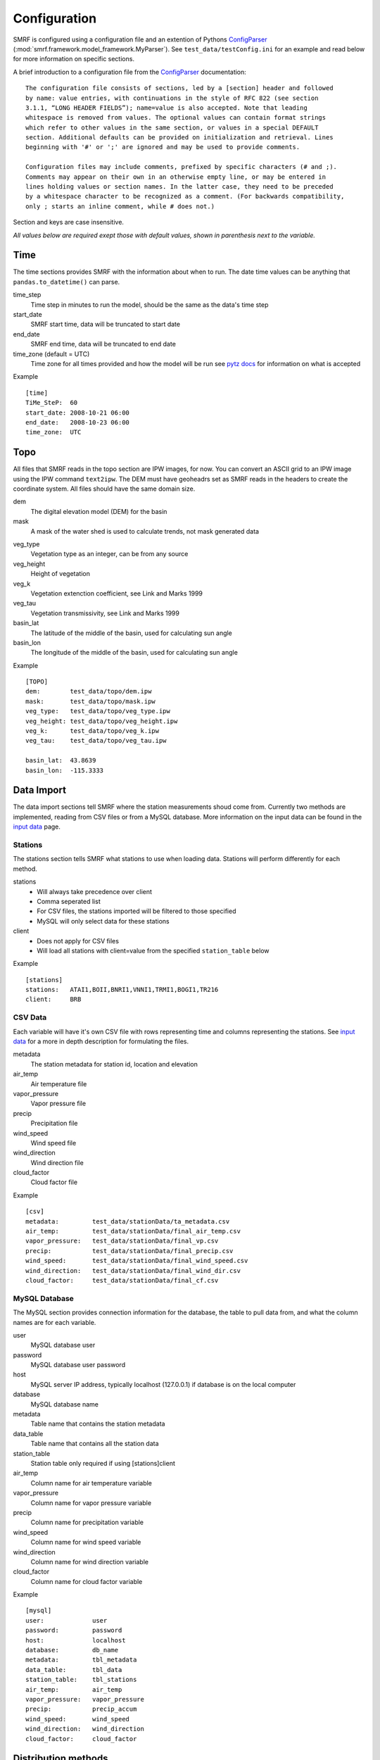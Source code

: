 
Configuration
=============

SMRF is configured using a configuration file and an extention of Pythons 
`ConfigParser`_ (:mod:`smrf.framework.model_framework.MyParser`). See 
``test_data/testConfig.ini`` for an example and read below for more information
on specific sections.

A brief introduction to a configuration file from the `ConfigParser`_ documentation: ::

   The configuration file consists of sections, led by a [section] header and followed 
   by name: value entries, with continuations in the style of RFC 822 (see section 
   3.1.1, “LONG HEADER FIELDS”); name=value is also accepted. Note that leading 
   whitespace is removed from values. The optional values can contain format strings 
   which refer to other values in the same section, or values in a special DEFAULT 
   section. Additional defaults can be provided on initialization and retrieval. Lines 
   beginning with '#' or ';' are ignored and may be used to provide comments.
    
   Configuration files may include comments, prefixed by specific characters (# and ;). 
   Comments may appear on their own in an otherwise empty line, or may be entered in 
   lines holding values or section names. In the latter case, they need to be preceded 
   by a whitespace character to be recognized as a comment. (For backwards compatibility, 
   only ; starts an inline comment, while # does not.)

Section and keys are case insensitive.

*All values below are required exept those with default values, shown in
parenthesis next to the variable.*


Time
----

The time sections provides SMRF with the information about when to run. The date time
values can be anything that ``pandas.to_datetime()`` can parse. 

time_step
   Time step in minutes to run the model, should be the same as the data's time step
   
start_date
   SMRF start time, data will be truncated to start date
   
end_date
   SMRF end time, data will be truncated to end date
   
time_zone (default = UTC)
   Time zone for all times provided and how the model will be run
   see `pytz docs <http://pytz.sourceforge.net/>`_ for information on what is accepted

Example ::
   
   [time]
   TiMe_SteP:  60
   start_date: 2008-10-21 06:00
   end_date:   2008-10-23 06:00
   time_zone:  UTC   


Topo
----

All files that SMRF reads in the topo section are IPW images, for now.
You can convert an ASCII grid to an IPW image using the IPW command
``text2ipw``.  The DEM must have geoheadrs set as SMRF reads in the headers
to create the coordinate system. All files should have the same domain size.

dem
   The digital elevation model (DEM) for the basin
   
mask
   A mask of the water shed is used to calculate trends, not mask generated data
   
.. _veg_type:

veg_type
   Vegetation type as an integer, can be from any source
   
veg_height
   Height of vegetation
   
veg_k
   Vegetation extenction coefficient, see Link and Marks 1999
   
veg_tau
   Vegetation transmissivity, see Link and Marks 1999
   
basin_lat
   The latitude of the middle of the basin, used for calculating sun angle

basin_lon
   The longitude of the middle of the basin, used for calculating sun angle   

Example ::

   [TOPO]
   dem:        test_data/topo/dem.ipw
   mask:       test_data/topo/mask.ipw
   veg_type:   test_data/topo/veg_type.ipw
   veg_height: test_data/topo/veg_height.ipw
   veg_k:      test_data/topo/veg_k.ipw
   veg_tau:    test_data/topo/veg_tau.ipw
   
   basin_lat:  43.8639
   basin_lon:  -115.3333
   
   

Data Import
-----------

The data import sections tell SMRF where the station measurements shoud
come from.  Currently two methods are implemented, reading from CSV files or
from a MySQL database.  More information on the input data can be found in
the `input data <input_data.html>`_ page.


Stations
````````

The stations section tells SMRF what stations to use when loading data. Stations
will perform differently for each method.  

stations
   * Will always take precedence over client
   * Comma seperated list
   * For CSV files, the stations imported will be filtered to those specified
   * MySQL will only select data for these stations
   
client
   * Does not apply for CSV files
   * Will load all stations with client=value from the specified ``station_table`` below
   
Example ::

   [stations]
   stations:   ATAI1,BOII,BNRI1,VNNI1,TRMI1,BOGI1,TR216
   client:     BRB


CSV Data
````````

Each variable will have it's own CSV file with rows representing time and 
columns representing the stations.  See `input data <input_data.html>`_ for
a more in depth description for formulating the files.

metadata
   The station metadata for station id, location and elevation

air_temp
   Air temperature file
   
vapor_pressure
   Vapor pressure file
   
precip
   Precipitation file
   
wind_speed
   Wind speed file
   
wind_direction
   Wind direction file
   
cloud_factor
   Cloud factor file
   
Example ::

   [csv]
   metadata:         test_data/stationData/ta_metadata.csv
   air_temp:         test_data/stationData/final_air_temp.csv
   vapor_pressure:   test_data/stationData/final_vp.csv
   precip:           test_data/stationData/final_precip.csv
   wind_speed:       test_data/stationData/final_wind_speed.csv
   wind_direction:   test_data/stationData/final_wind_dir.csv
   cloud_factor:     test_data/stationData/final_cf.csv


MySQL Database
``````````````

The MySQL section provides connection information for the database, 
the table to pull data from, and what the column names are for each variable.

user
   MySQL database user
   
password
   MySQL database user password
   
host
   MySQL server IP address, typically localhost (127.0.0.1) if database
   is on the local computer
   
database
   MySQL database name
   
metadata
   Table name that contains the station metadata
   
data_table
   Table name that contains all the station data
  
station_table
   Station table only required if using [stations]client
   
air_temp
   Column name for air temperature variable
   
vapor_pressure
   Column name for vapor pressure variable
   
precip
   Column name for precipitation variable
   
wind_speed
   Column name for wind speed variable
   
wind_direction
   Column name for wind direction variable
   
cloud_factor
   Column name for cloud factor variable
   
Example ::

   [mysql]
   user:             user
   password:         password
   host:             localhost
   database:         db_name
   metadata:         tbl_metadata
   data_table:       tbl_data
   station_table:    tbl_stations
   air_temp:         air_temp
   vapor_pressure:   vapor_pressure
   precip:           precip_accum
   wind_speed:       wind_speed
   wind_direction:   wind_direction
   cloud_factor:     cloud_factor


.. _dist-methods:

Distribution methods
--------------------

The distribution parameter will tell SMRF how to distribute each variable if
required. Different options exist depending on the distribution selected.  Currently
two distribution techniques are implemented, inverse distance weighting and 
detrended kriging.  More information on the distribution methods can be 
found in the `distribution methods <dist_methods.html>`_ page.


Inverse Distance Weighting
``````````````````````````

When inverse distance weighting is selected, an option exist to detrend
the distribution by elevation, distribute the residuals, and retrend to
elevation. The slope can be specified to constrain the fit.

distribution: idw
   idw for inverse distance weighting
   
detrend (default = false)
   defaults to false, true will detrend before distributing
   
slope (default = 0)
   if detrend is true, constain the slope to positive (1), negative (-1), 
   or no constraint (0, default)
   
Example ::

   distribution:  idw
   detrend:       true
   slope:         -1


Detrended Kriging
`````````````````

Select detrended kriging for the distribution method will follow the methods
developed by Garen and Marks, 2005.  

distribution: dk
   dk for detrended kriging
   
slope (default = 0)
   Constain the slope to positive (1), negative (-1), or no constraint (0, default)
   
dk_nthreads (default = 1)
   Number of processors to use in the kriging calculation
   
Example ::

   distribution:  dk
   slope:         -1
   dk_nthreads:   12


Variable configuration
----------------------

Each variable can further filter the stations to use and with what method 
to use for distribution. More information on the variable calculations can
be found in the `API documentation <api.html>`_ for that variables module.

All variables have the following parameters:

stations
   If set, only these stations will be used, else all possible stations
   that were loaded will be used

Air temperature
```````````````

Takes the ``air_temp`` data and distributes using :mod:`smrf.distribute.air_temp`

distribution
   :ref:`Distribution method <dist-methods>` with other parameters

Example ::

   [air_temp]
   
   stations:         ATAI1,BNRI1,VNNI1,TRMI1,BOGI1,TR216
   distribution:     idw
   detrend:          true
   slope:            -1


Vapor pressure
``````````````

Distribute ``vapor_pressure`` data using :mod:`smrf.distribute.vapor_pressure`. 
The module also calculates the dew point temperature for estimating 
precipitation phase.

distribution
   :ref:`Distribution method <dist-methods>` with other parameters
   
tolerance
   Convergence tolerance in dew point calculation
   
nthread
   Number of processors to use in dew point calculation
   
Example ::
   [vapor_pressure]
   
   stations:         BNRI1,BOGI1,ATAI1,TR216
   distribution:     idw
   detrend:          true  
   slope:            -1
   tolerance:        0.01
   nthreads:         6  


Wind speed and direction
````````````````````````

Distributes wind speed and direction using :mod:`smrf.distribute.wind`.
The wind direction distributes the ``wind_direction`` data using the 
specified distribution method. Wind speed is estimated using the methods
developed by Winstral et al, 2002. The maxus value at each station can be
enhanced as well as specifying if the station is on a highpoint (peak) which
will observe higher wind speeds.  Vegetation enhancements are also
specified base on the integer value in the :ref:`veg_type<veg_type>` image.


distribution
   :ref:`Distribution method <dist-methods>` with other parameters, distributes
   the wind direction
   
maxus_netcdf
   maxus NetCDF with 'maxus' variable, see :mod:`smrf.utils.wind_model`
   
station_id: enhancement_value
   Each station can have its own enhancement value specified as a name: value
   pair.  
   
station_default
   Applies the value to all stations not specified.
   
peak
   Comma seperated list of stations that are on a peak or highpoint.  The
   minimum maxus  value of all directions will be used to ensure that the
   wind speeds are within reason
   
veg_default
   Applies the value to all vegetation not specified
   
veg_(integer)
   Integer represents the value in the :ref:`veg_type<veg_type>` image
 
reduction_factor
   If wind speeds are still off, here is a scaling factor
   
Example ::

   [wind]
   stations:         TR216,VNNI1,ATAI1
   distribution:     idw
   detrend:          false
   maxus_netcdf:     test_data/topo/maxus.nc
   
   # enhancement for each site
   TR216:            0
   VNNI1:            3.0   
   ATAI1:            5.0
   station_default:  11.4
   
   peak:             TR216 
            
   # enhancement for vegetation
   veg_default:      11.4
   veg_41:           11.4
   veg_42:           11.4
   veg_43:           3.3
   
   reduction_factor: 0.7   

Precipitation
`````````````

Distributes the ``precip`` data using :mod:`smrf.distribute.precipitation`.

distribution
   :ref:`Distribution method <dist-methods>` with other parameters
   
Example::

   [precip]
   stations:         BNRI1,BOGI1,ATAI1,TRMI1,VNNI1
   distribution:     dk
   slope:            -1
   dk_nthreads:      12

Albedo
``````

No distribution is performed for albedo as it uses the distributed
precipitation to estimate time since last storm.  The following set the
parameters for the albedo calculation.

grain_size (default = 300)
   Effective grain radius of snow after last storm (mu m)
   
max_grain (default = 2000)
   Maximum grain radius expected from grain growth (mu m)
   
dirt (default = 2.0)
   Effective contamination for adjustment to visible albedo (usually between 1.5-3.0)

Example ::

   [albedo]
   grain_size:    300
   max_grain:     2000
   dirt:          2.0


Solar
`````

Distributes the ``cloud_factor`` data using :mod:`smrf.distribute.solar`.
Specify atmosphic parameters for calculating the clear sky radiation

distribution
   :ref:`Distribution method <dist-methods>` with other parameters
   
clear_opt_depth (default = 100)
   Elevation of optical depth measurement

clear_tau (default = 0.2)
   optical depth at z
   
clear_omega (default = 0.85)
   Single-scattering albedo

clear_gamma (default = 0.3)
   Scattering asymmetry parameter

Thermal
```````

Thermal requires no distribution methods.

nthreads
   Number of processors to calculate clear sky thermal radiation
   
Example ::

   [thermal]
   nthreads:      4
   

Soil temperature
````````````````

Soil temperature requires no distribution methods.

temp
   soil temperature value
   
Example ::

   [soil_temp]
   temp:       -2.5


Output
------

Specify variable output frequency, variables, and what file type.

frequency
   Frequency in time step that should be written to disk
   
out_location
   Location to put the files
   
variables
   Comma seperated list of variables to output
   
file_type
   Type of file to output, currently only netcdf is implemented
   
Example ::

   [output]
   frequency:     1 
   out_location:  ~/Desktop/test/   
   variables:     thermal, air_temp, vapor_pressure, wind_speed, net_solar, precip
   file_type:     netcdf

Logging
-------

SMRF using Python's `logging`_ module
to output relevant information about SMRF processes.

log_level
   info, debug, warn, or error
   
log_file
   If specified, will log to a file, if not, then will log to console
   
Example ::

   [logging]
   log_level:     debug
   log_file:      log.out

System variables
----------------

System variables to specify some special options for SMRF.

temp_dir
   Location to put working files, if not specified will attempt to use
   the environment variable TMPDIR
   
threading
   Whether or not to use threading and data queues to store variables. Each
   variable will be on it's own thread operating independently of other threads
   but putting and getting data from the queue
   
max_values
   Maximum number of time steps to keep in the data queue
   
Example ::

   [system]
   temp_dir:      /tmp
   threading:     true
   max_values:    2



.. _ConfigParser: https://docs.python.org/2/library/configparser.html
.. _logging: https://docs.python.org/2/library/logging.html